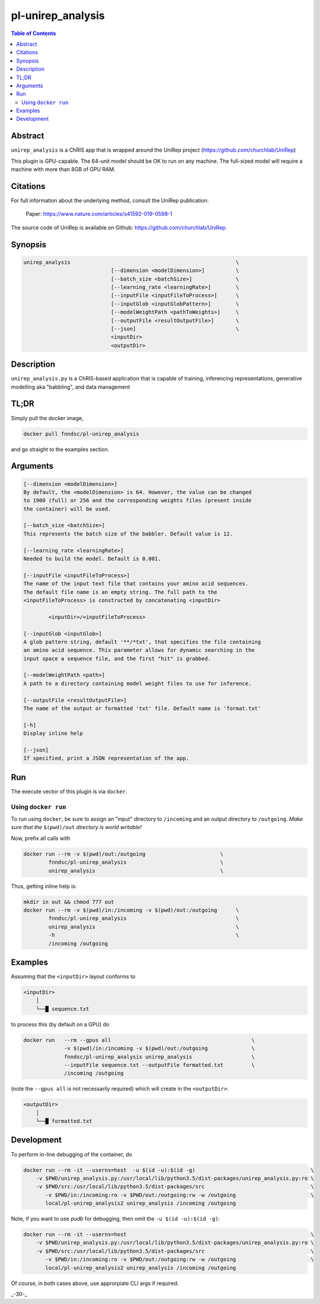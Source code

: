 pl-unirep_analysis
================================

.. image:: https://img.shields.io/docker/v/fnndsc/pl-unirep_analysis?sort=semver
    :target: https://hub.docker.com/r/fnndsc/pl-unirep_analysis

.. image:: https://img.shields.io/github/license/fnndsc/pl-unirep_analysis
    :target: https://github.com/FNNDSC/pl-unirep_analysis/blob/master/LICENSE

.. image:: https://github.com/FNNDSC/pl-unirep_analysis/workflows/ci/badge.svg
    :target: https://github.com/FNNDSC/pl-unirep_analysis/actions

.. contents:: Table of Contents


Abstract
--------

``unirep_analysis`` is a ChRIS app that is wrapped around the UniRep project (https://github.com/churchlab/UniRep)

This plugin is GPU-capable. The 64-unit model should be OK to run on any machine. The full-sized model will require a machine with more than 8GB of GPU RAM.


Citations
---------

For full information about the underlying method, consult the UniRep publication:

            Paper: https://www.nature.com/articles/s41592-019-0598-1


The source code of UniRep is available on Github: https://github.com/churchlab/UniRep.


Synopsis
--------

.. code::

        unirep_analysis                                                     \
                                    [--dimension <modelDimension>]          \
                                    [--batch_size <batchSize>]              \
                                    [--learning_rate <learningRate>]        \
                                    [--inputFile <inputFileToProcess>]      \
                                    [--inputGlob <inputGlobPattern>]        \
                                    [--modelWeightPath <pathToWeights>]     \
                                    [--outputFile <resultOutputFile>]       \
                                    [--json]                                \
                                    <inputDir>
                                    <outputDir>

Description
-----------

``unirep_analysis.py`` is a ChRIS-based application that is capable of training, inferencing representations, generative modelling aka "babbling", and data management

TL;DR
------

Simply pull the docker image,

.. code::

    docker pull fnndsc/pl-unirep_analysis

and go straight to the examples section.

Arguments
---------

.. code::

        [--dimension <modelDimension>]
        By default, the <modelDimension> is 64. However, the value can be changed
        to 1900 (full) or 256 and the corresponding weights files (present inside
        the container) will be used.

        [--batch_size <batchSize>]
        This represents the batch size of the babbler. Default value is 12.

        [--learning_rate <learningRate>]
        Needed to build the model. Default is 0.001.

        [--inputFile <inputFileToProcess>]
        The name of the input text file that contains your amino acid sequences.
        The default file name is an empty string. The full path to the
        <inputFileToProcess> is constructed by concatenating <inputDir>

                <inputDir>/<inputFileToProcess>

        [--inputGlob <inputGlob>]
        A glob pattern string, default '**/*txt', that specifies the file containing
        an amino acid sequence. This parameter allows for dynamic searching in the
        input space a sequence file, and the first "hit" is grabbed.

        [--modelWeightPath <path>]
        A path to a directory containing model weight files to use for inference.

        [--outputFile <resultOutputFile>]
        The name of the output or formatted 'txt' file. Default name is 'format.txt'

        [-h]
        Display inline help

        [--json]
        If specified, print a JSON representation of the app.

Run
----

The execute vector of this plugin is via ``docker``.

Using ``docker run``
~~~~~~~~~~~~~~~~~~~~

To run using ``docker``, be sure to assign an "input" directory to ``/incoming`` and an output directory to ``/outgoing``. *Make sure that the* ``$(pwd)/out`` *directory is world writable!*

Now, prefix all calls with

.. code:: bash

    docker run --rm -v $(pwd)/out:/outgoing                        \
            fnndsc/pl-unirep_analysis                              \
            unirep_analysis                                        \

Thus, getting inline help is:

.. code:: bash

    mkdir in out && chmod 777 out
    docker run --rm -v $(pwd)/in:/incoming -v $(pwd)/out:/outgoing      \
            fnndsc/pl-unirep_analysis                                   \
            unirep_analysis                                             \
            -h                                                          \
            /incoming /outgoing

Examples
--------

Assuming that the ``<inputDir>`` layout conforms to

.. code:: bash

    <inputDir>
        │
        └──█ sequence.txt


to process this (by default on a GPU) do

.. code:: bash

   docker run   --rm --gpus all                                             \
                -v $(pwd)/in:/incoming -v $(pwd)/out:/outgoing              \
                fnndsc/pl-unirep_analysis unirep_analysis                   \
                --inputFile sequence.txt --outputFile formatted.txt         \
                /incoming /outgoing

(note the ``--gpus all`` is not necessarily required) which will create in the ``<outputDir>``:

.. code:: bash

    <outputDir>
        │
        └──█ formatted.txt


Development
-----------

To perform in-line debugging of the container, do

.. code:: bash

    docker run --rm -it --userns=host  -u $(id -u):$(id -g)                                     \
        -v $PWD/unirep_analysis.py:/usr/local/lib/python3.5/dist-packages/unirep_analysis.py:ro \
        -v $PWD/src:/usr/local/lib/python3.5/dist-packages/src                                  \
           -v $PWD/in:/incoming:ro -v $PWD/out:/outgoing:rw -w /outgoing                        \
           local/pl-unirep_analysis2 unirep_analysis /incoming /outgoing

Note, if you want to use `pudb` for debugging, then omit the ``-u $(id -u):$(id -g)``:

.. code:: bash

    docker run --rm -it --userns=host                                                           \
        -v $PWD/unirep_analysis.py:/usr/local/lib/python3.5/dist-packages/unirep_analysis.py:ro \
        -v $PWD/src:/usr/local/lib/python3.5/dist-packages/src                                  \
           -v $PWD/in:/incoming:ro -v $PWD/out:/outgoing:rw -w /outgoing                        \
           local/pl-unirep_analysis2 unirep_analysis /incoming /outgoing

Of course, in both cases above, use approrpiate CLI args if required.

.. image:: https://raw.githubusercontent.com/FNNDSC/cookiecutter-chrisapp/master/doc/assets/badge/light.png
    :target: https://chrisstore.co

_-30-_